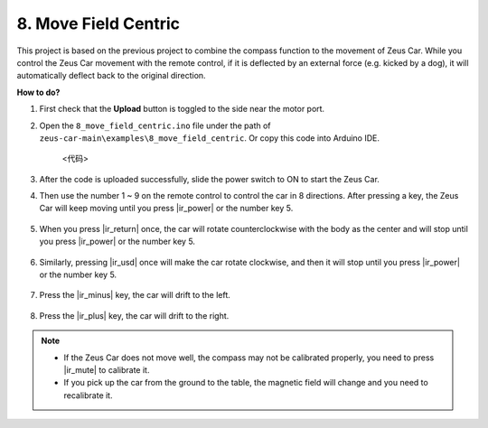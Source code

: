 8. Move Field Centric
=====================


This project is based on the previous project to combine the compass function to the movement of Zeus Car.
While you control the Zeus Car movement with the remote control, if it is deflected by an external force (e.g. kicked by a dog), it will automatically deflect back to the original direction.


**How to do?**

#. First check that the **Upload** button is toggled to the side near the motor port.

#. Open the ``8_move_field_centric.ino`` file under the path of ``zeus-car-main\examples\8_move_field_centric``. Or copy this code into Arduino IDE.

    <代码>

#. After the code is uploaded successfully, slide the power switch to ON to start the Zeus Car.

#. Then use the number 1 ~ 9 on the remote control to control the car in 8 directions. After pressing a key, the Zeus Car will keep moving until you press |ir_power| or the number key 5.

    .. image:: img/zeus_move.jpg
        :width: 600
        :align: center


#. When you press |ir_return| once, the car will rotate counterclockwise with the body as the center and will stop until you press |ir_power| or the number key 5.

    .. image:: img/zeus_turn_left.jpg
        :width: 600
        :align: center

#. Similarly, pressing |ir_usd| once will make the car rotate clockwise, and then it will stop until you press |ir_power| or the number key 5.

    .. image:: img/zeus_turn_right.jpg
        :width: 600
        :align: center

#. Press the |ir_minus| key, the car will drift to the left.

    .. image:: img/zeus_drift_left.jpg
        :width: 600
        :align: center

#. Press the |ir_plus| key, the car will drift to the right.

    .. image:: img/zeus_drift_right.jpg
        :width: 600
        :align: center


.. note::

    * If the Zeus Car does not move well, the compass may not be calibrated properly, you need to press |ir_mute| to calibrate it.
    * If you pick up the car from the ground to the table, the magnetic field will change and you need to recalibrate it.